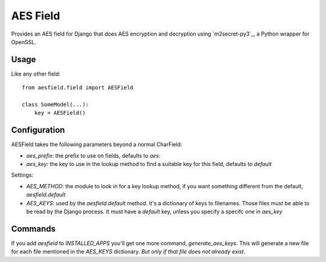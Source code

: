 AES Field
=============

Provides an AES field for Django that does AES encryption and decryption
using `m2secret-py3`_, a Python wrapper for OpenSSL.

.. _M2Crypto: https://pypi.python.org/pypi/m2secret-py3

Usage
-----

Like any other field::

    from aesfield.field import AESField

    class SomeModel(...):
        key = AESField()

Configuration
-------------

AESField takes the following parameters beyond a normal CharField:

* `aes_prefix`: the prefix to use on fields, defaults to `aes:`

* `aes_key`: the key to use in the lookup method to find a suitable key for
  this field, defaults to `default`

Settings:

* `AES_METHOD`: the module to look in for a key lookup method, if you want
  something different from the default, `aesfield.default`

* `AES_KEYS`: used by the `aesfield.default` method. It's a dictionary of keys
  to filenames. Those files must be able to be read by the Django process. It
  must have a `default` key, unless you specify a specifc one in `aes_key`

Commands
--------

If you add `aesfield` to `INSTALLED_APPS` you'll get one more command,
`generate_aes_keys`. This will generate a new file for each file mentioned in
the `AES_KEYS` dictionary. *But only if that file does not already exist*.


